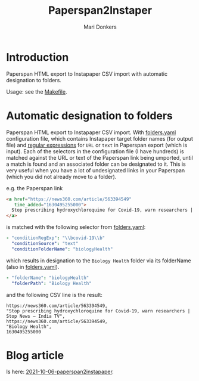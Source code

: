 #+TITLE: Paperspan2Instaper
#+AUTHOR: Mari Donkers
#+STARTUP: indent
#+OPTIONS: toc:3

* Introduction

Paperspan HTML export to Instapaper CSV import with automatic designation to folders.

Usage: see the [[https://github.com/maridonkers/paperspan2instapaper/blob/master/Makefile][Makefile]].

* Automatic designation to folders
  
Paperspan HTML export to Instapaper CSV import. With [[https://github.com/maridonkers/paperspan2instapaper/blob/master/folders-example.yaml][folders.yaml]]
configuration file, which contains Instapaper target folder names (for
output file) and [[https://github.com/niklongstone/regular-expression-cheat-sheet][regular expressions]] for =URL= or =text= in Paperspan
export (which is input). Each of the selectors in the configuration file (I have hundreds) is matched against the URL or text of the Paperspan link being umported, until a match is found and an associated folder can be designated to it. This is very useful when you have a lot of undesignated links in your Paperspan (which you did not already move to a folder).

e.g. the Paperspan link

#+BEGIN_SRC html
      <a href="https://news360.com/article/563394549"
         time_added="1630495255000">
        Stop prescribing hydroxychloroquine for Covid-19, warn researchers | Stop News – India TV
      </a>
#+END_SRC

is matched with the following selector from [[https://github.com/maridonkers/paperspan2instapaper/blob/master/folders-example.yaml][folders.yaml]]:

#+BEGIN_SRC yaml
  - "conditionRegExp": "\\bcovid-19\\b"
    "conditionSource": "text"
    "conditionFolderName": "biologyHealth"
#+END_SRC

which results in designation to the =Biology Health= folder via its folderName (also in [[https://github.com/maridonkers/paperspan2instapaper/blob/master/folders-example.yaml][folders.yaml]]).

#+BEGIN_SRC yaml
  - "folderName": "biologyHealth"
    "folderPath": "Biology Health"
#+END_SRC

and the following CSV line is the result:

#+BEGIN_SRC csv
  https://news360.com/article/563394549,
  "Stop prescribing hydroxychloroquine for Covid-19, warn researchers | Stop News – India TV",
  https://news360.com/article/563394549,
  "Biology Health",
  1630495255000
#+END_SRC

* Blog article

  Is here: [[https://photonsphere.org/posts/2021-10-06-paperspan2instapaper.html][2021-10-06-paperspan2instapaper]].
